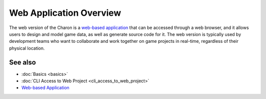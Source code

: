 Web Application Overview
========================

The web version of the Charon is a `web-based application <https://charon.live>`_ that can be accessed through a web browser, and it allows users to design and model game data, as well as generate source code for it. The web version is typically used by development teams who want to collaborate and work together on game projects in real-time, regardless of their physical location.

See also
--------

- :doc:`Basics <basics>`
- :doc:`CLI Access to Web Project <cli_access_to_web_project>`
- `Web-based Application <https://charon.live>`_